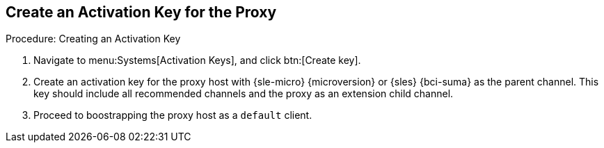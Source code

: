 == Create an Activation Key for the Proxy

.Procedure: Creating an Activation Key
. Navigate to menu:Systems[Activation Keys], and click btn:[Create key].
. Create an activation key for the proxy host with {sle-micro} {microversion} or {sles} {bci-suma} as the parent channel.
  This key should include all recommended channels and the proxy as an extension child channel.
. Proceed to boostrapping the proxy host as a [systemitem]``default`` client.
